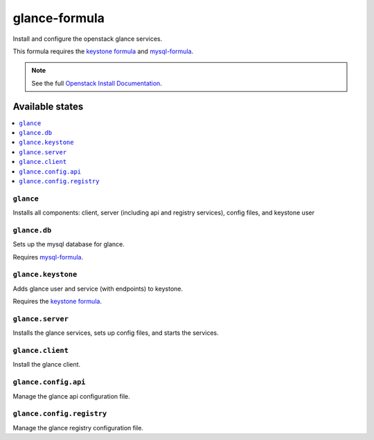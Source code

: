 ==============
glance-formula
==============

Install and configure the openstack glance services.

This formula requires the `keystone formula <https://github.com/saltstack-formulas/keystone-formula>`_ and
`mysql-formula <https://github.com/saltstack-formulas/mysql-formula>`_.

.. note::

    See the full `Openstack Install Documentation
    <http://docs.openstack.org/>`_.

Available states
================

.. contents::
    :local:

``glance``
----------

Installs all components: client, server (including api and registry services), config files, and keystone user

``glance.db``
-------------

Sets up the mysql database for glance.

Requires `mysql-formula <https://github.com/saltstack-formulas/mysql-formula>`_.

``glance.keystone``
-------------------

Adds glance user and service (with endpoints) to keystone.

Requires the `keystone formula <https://github.com/saltstack-formulas/keystone-formula>`_.

``glance.server``
-----------------

Installs the glance services, sets up config files, and starts the services.

``glance.client``
-----------------

Install the glance client.

``glance.config.api``
---------------------

Manage the glance api configuration file.

``glance.config.registry``
--------------------------

Manage the glance registry configuration file.
